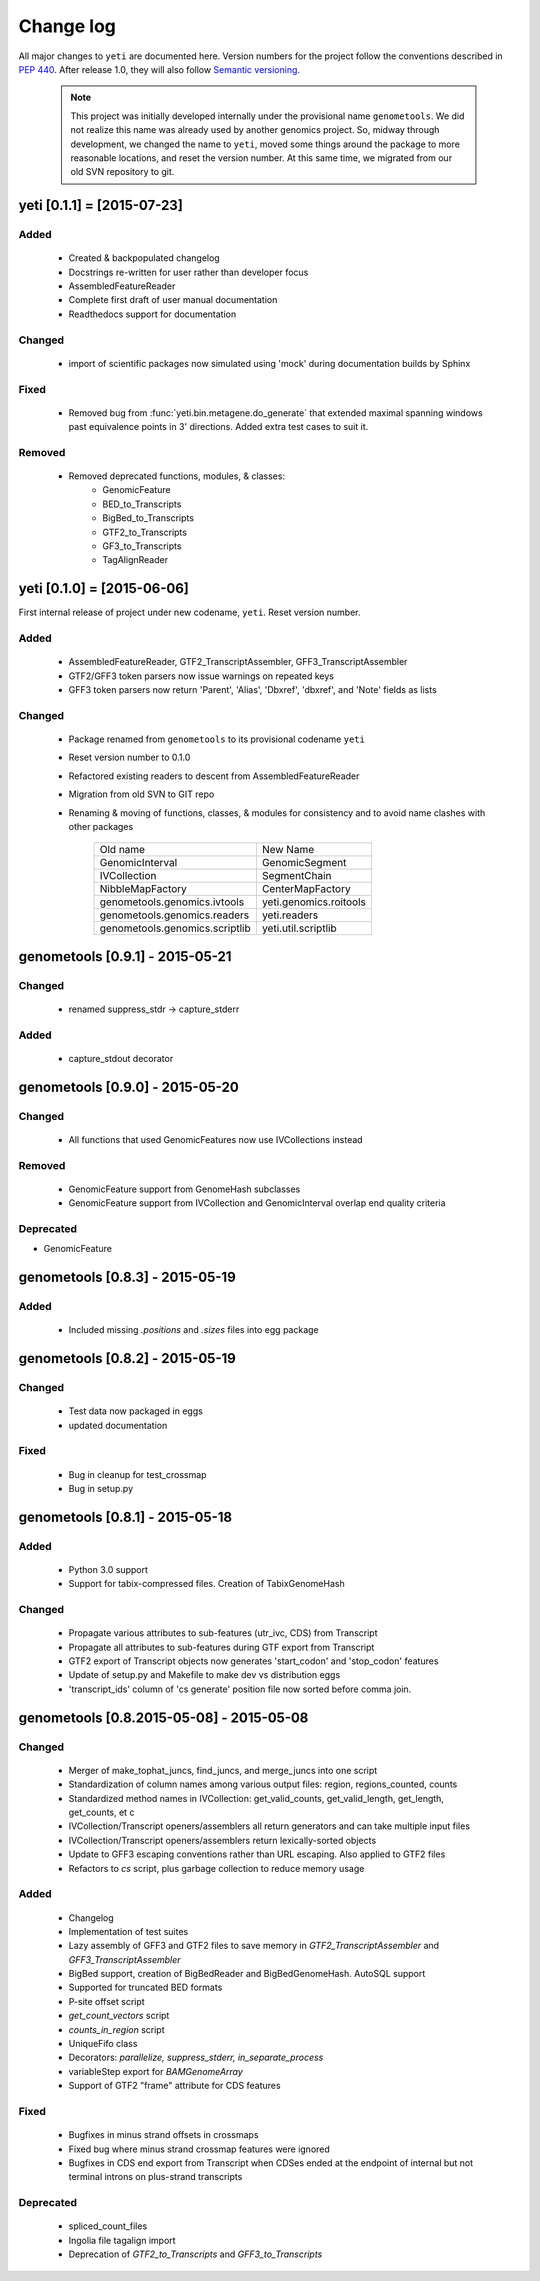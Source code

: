 Change log
==========

All major changes to ``yeti`` are documented here. Version numbers for the project
follow the conventions described in :pep:`440`. After release 1.0, they will 
also follow `Semantic versioning <http://semver.org/>`_.

 .. note::
 
    This project was initially developed internally under the provisional
    name ``genometools``. We did not realize this name was already used by another
    genomics project. So, midway through development, we changed the name to ``yeti``,
    moved some things around the package to more reasonable locations, and reset
    the version number. At this same time, we migrated from our old SVN
    repository to git. 


yeti [0.1.1] = [2015-07-23]
---------------------------

Added
.....
  - Created & backpopulated changelog
  - Docstrings re-written for user rather than developer focus
  - AssembledFeatureReader
  - Complete first draft of user manual documentation
  - Readthedocs support for documentation

Changed
.......
  - import of scientific packages now simulated using 'mock' during documentation
    builds by Sphinx

Fixed
.....
  - Removed bug from :func:`yeti.bin.metagene.do_generate` that extended
    maximal spanning windows past equivalence points in 3' directions.
    Added extra test cases to suit it.

Removed
.......
  - Removed deprecated functions, modules, & classes:
      - GenomicFeature
      - BED_to_Transcripts
      - BigBed_to_Transcripts
      - GTF2_to_Transcripts
      - GF3_to_Transcripts
      - TagAlignReader


yeti [0.1.0] = [2015-06-06]
---------------------------
First internal release of project under new codename, ``yeti``. Reset version 
number.

Added
.....
  - AssembledFeatureReader, GTF2_TranscriptAssembler, GFF3_TranscriptAssembler
  - GTF2/GFF3 token parsers now issue warnings on repeated keys
  - GFF3 token parsers now return 'Parent', 'Alias', 'Dbxref', 'dbxref', and 'Note'
    fields as lists

Changed
.......
  - Package renamed from ``genometools`` to its provisional codename ``yeti``
  - Reset version number to 0.1.0
  - Refactored existing readers to descent from AssembledFeatureReader
  - Migration from old SVN to GIT repo
  - Renaming & moving of functions, classes, & modules for consistency and
    to avoid name clashes with other packages
 
        ==================================  ====================================
        Old name                            New Name
        ----------------------------------  ------------------------------------
        GenomicInterval                     GenomicSegment
        IVCollection                        SegmentChain
        NibbleMapFactory                    CenterMapFactory
        genometools.genomics.ivtools        yeti.genomics.roitools
        genometools.genomics.readers        yeti.readers
        genometools.genomics.scriptlib      yeti.util.scriptlib
        ==================================  ====================================


genometools [0.9.1] - 2015-05-21
--------------------------------

Changed
.......
  - renamed suppress_stdr -> capture_stderr

Added
.....
  - capture_stdout decorator


genometools [0.9.0] - 2015-05-20
--------------------------------

Changed
.......
  - All functions that used GenomicFeatures now use IVCollections instead

Removed
.......
  - GenomicFeature support from GenomeHash subclasses
  - GenomicFeature support from IVCollection and GenomicInterval overlap
    end quality criteria

Deprecated
..........
- GenomicFeature


genometools [0.8.3] - 2015-05-19
--------------------------------

Added
.....
  - Included missing `.positions` and `.sizes` files into egg package

genometools [0.8.2] - 2015-05-19
--------------------------------

Changed
.......
  - Test data now packaged in eggs
  - updated documentation

Fixed
.....
  - Bug in cleanup for test_crossmap
  - Bug in setup.py


genometools [0.8.1] - 2015-05-18
--------------------------------

Added
.....
  - Python 3.0 support
  - Support for tabix-compressed files. Creation of TabixGenomeHash


Changed
.......
  - Propagate various attributes to sub-features (utr_ivc, CDS) from Transcript
  - Propagate all attributes to sub-features during GTF export from Transcript
  - GTF2 export of Transcript objects now generates 'start_codon' and
    'stop_codon' features
  - Update of setup.py and Makefile to make dev vs distribution eggs
  - 'transcript_ids' column of 'cs generate' position file now sorted before
    comma join.


genometools [0.8.2015-05-08] - 2015-05-08
-----------------------------------------

Changed
.......
  - Merger of make_tophat_juncs, find_juncs, and merge_juncs into one script
  - Standardization of column names among various output files:
    region, regions_counted, counts
  - Standardized method names in IVCollection: get_valid_counts, get_valid_length,
    get_length, get_counts, et c
  - IVCollection/Transcript openers/assemblers all return generators and can take
    multiple input files
  - IVCollection/Transcript openers/assemblers return lexically-sorted objects
  - Update to GFF3 escaping conventions rather than URL escaping. Also applied to 
    GTF2 files
  - Refactors to `cs` script, plus garbage collection to reduce memory usage
 
Added
.....
  - Changelog
  - Implementation of test suites
  - Lazy assembly of GFF3 and GTF2 files to save memory in
    `GTF2_TranscriptAssembler` and `GFF3_TranscriptAssembler`
  - BigBed support, creation of BigBedReader and BigBedGenomeHash. AutoSQL support
  - Supported for truncated BED formats
  - P-site offset script
  - `get_count_vectors` script
  - `counts_in_region` script
  - UniqueFifo class
  - Decorators: `parallelize, suppress_stderr, in_separate_process`
  - variableStep export for `BAMGenomeArray`
  - Support of GTF2 "frame" attribute for CDS features

Fixed
.....
  - Bugfixes in minus strand offsets in crossmaps
  - Fixed bug where minus strand crossmap features were ignored
  - Bugfixes in CDS end export from Transcript when CDSes ended at the endpoint
    of internal but not terminal introns on plus-strand transcripts


Deprecated
..........
  - spliced_count_files
  - Ingolia file tagalign import
  - Deprecation of `GTF2_to_Transcripts` and `GFF3_to_Transcripts`
   
 


        
